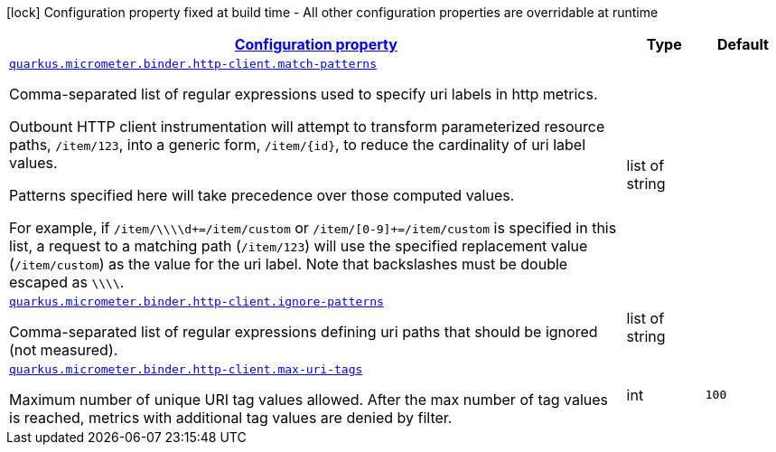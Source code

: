 [.configuration-legend]
icon:lock[title=Fixed at build time] Configuration property fixed at build time - All other configuration properties are overridable at runtime
[.configuration-reference, cols="80,.^10,.^10"]
|===

h|[[quarkus-micrometer-binder-http-client-config-runtime-http-client-config_configuration]]link:#quarkus-micrometer-binder-http-client-config-runtime-http-client-config_configuration[Configuration property]

h|Type
h|Default

a| [[quarkus-micrometer-binder-http-client-config-runtime-http-client-config_quarkus.micrometer.binder.http-client.match-patterns]]`link:#quarkus-micrometer-binder-http-client-config-runtime-http-client-config_quarkus.micrometer.binder.http-client.match-patterns[quarkus.micrometer.binder.http-client.match-patterns]`

[.description]
--
Comma-separated list of regular expressions used to specify uri
labels in http metrics.

Outbount HTTP client instrumentation will attempt to transform parameterized
resource paths, `/item/123`, into a generic form, `/item/{id}`,
to reduce the cardinality of uri label values.

Patterns specified here will take precedence over those computed
values.

For example, if `/item/\\\\d+=/item/custom` or
`/item/[0-9]+=/item/custom` is specified in this list,
a request to a matching path (`/item/123`) will use the specified
replacement value (`/item/custom`) as the value for the uri label.
Note that backslashes must be double escaped as `\\\\`.
--|list of string 
|


a| [[quarkus-micrometer-binder-http-client-config-runtime-http-client-config_quarkus.micrometer.binder.http-client.ignore-patterns]]`link:#quarkus-micrometer-binder-http-client-config-runtime-http-client-config_quarkus.micrometer.binder.http-client.ignore-patterns[quarkus.micrometer.binder.http-client.ignore-patterns]`

[.description]
--
Comma-separated list of regular expressions defining uri paths that should be ignored (not measured).
--|list of string 
|


a| [[quarkus-micrometer-binder-http-client-config-runtime-http-client-config_quarkus.micrometer.binder.http-client.max-uri-tags]]`link:#quarkus-micrometer-binder-http-client-config-runtime-http-client-config_quarkus.micrometer.binder.http-client.max-uri-tags[quarkus.micrometer.binder.http-client.max-uri-tags]`

[.description]
--
Maximum number of unique URI tag values allowed. After the max number of tag values is reached, metrics with additional tag values are denied by filter.
--|int 
|`100`

|===